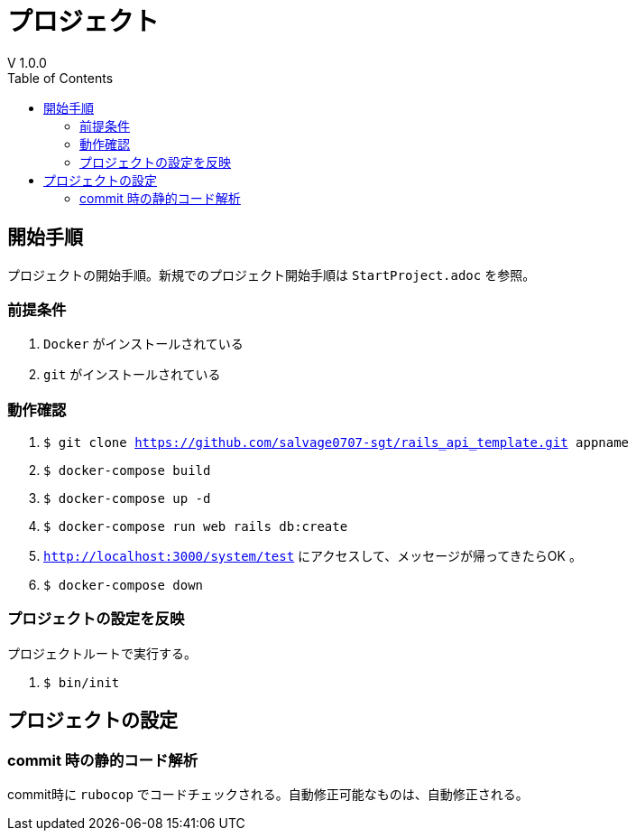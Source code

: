 :toc:
:imagesdir: img

= プロジェクト
V 1.0.0

== 開始手順
プロジェクトの開始手順。新規でのプロジェクト開始手順は `StartProject.adoc` を参照。

=== 前提条件

. `Docker` がインストールされている
. `git` がインストールされている

=== 動作確認

. `$ git clone https://github.com/salvage0707-sgt/rails_api_template.git appname`
. `$ docker-compose build`
. `$ docker-compose up -d`
. `$ docker-compose run web rails db:create`
. `http://localhost:3000/system/test` にアクセスして、メッセージが帰ってきたらOK 。
. `$ docker-compose down`

=== プロジェクトの設定を反映
プロジェクトルートで実行する。

. `$ bin/init`

== プロジェクトの設定

=== commit 時の静的コード解析
commit時に `rubocop` でコードチェックされる。自動修正可能なものは、自動修正される。